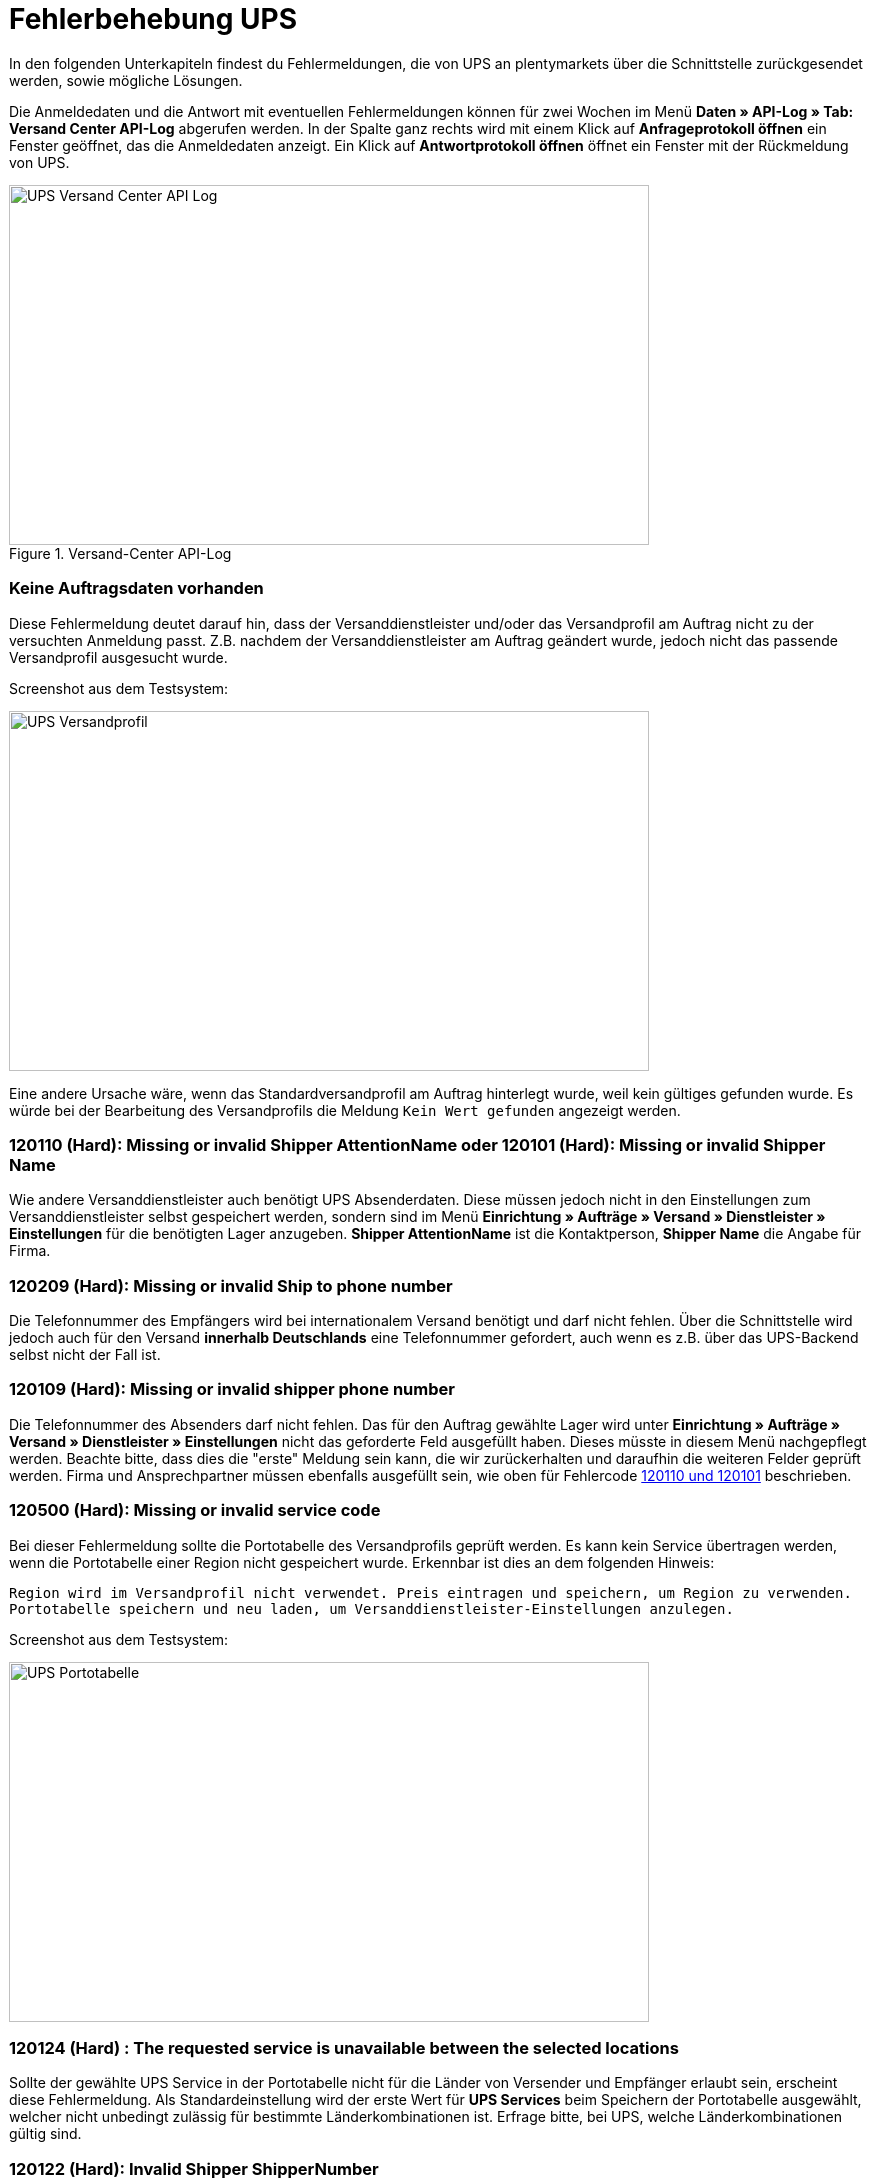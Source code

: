 = Fehlerbehebung UPS
:lang: de
:keywords: UPS, United Parcel Service, Versandanmeldung, Versandabwicklung, Fehler, Fehlermeldung, Fehlercode, 120110, 120101, 120209, 120109, 120500, 120124, 120122, 10001
:position: 50

In den folgenden Unterkapiteln findest du Fehlermeldungen, die von UPS an plentymarkets über die Schnittstelle zurückgesendet werden, sowie mögliche Lösungen.

Die Anmeldedaten und die Antwort mit eventuellen Fehlermeldungen können für zwei Wochen im Menü **Daten » API-Log » Tab: Versand Center API-Log** abgerufen werden. In der Spalte ganz rechts wird mit einem Klick auf **Anfrageprotokoll öffnen** ein Fenster geöffnet, das die Anmeldedaten anzeigt. Ein Klick auf *Antwortprotokoll öffnen* öffnet ein Fenster mit der Rückmeldung von UPS.

[[bild-versand-center-api-log]]
.Versand-Center API-Log
image::_best-practices/auftragsabwicklung/fulfillment/assets/UPS_Versand_Center_API_Log.png[width=640, height=360]

[#100]
=== Keine Auftragsdaten vorhanden

Diese Fehlermeldung deutet darauf hin, dass der Versanddienstleister und/oder das Versandprofil am Auftrag nicht zu der versuchten Anmeldung passt. Z.B. nachdem der Versanddienstleister am Auftrag geändert wurde, jedoch nicht das passende Versandprofil ausgesucht wurde.

Screenshot aus dem Testsystem:

image::_best-practices/auftragsabwicklung/fulfillment/assets/UPS_Versandprofil.png[width=640, height=360]

Eine andere Ursache wäre, wenn das Standardversandprofil am Auftrag hinterlegt wurde, weil kein gültiges gefunden wurde. Es würde bei der Bearbeitung des Versandprofils die Meldung `Kein Wert gefunden` angezeigt werden.

[#200]
=== 120110 (Hard): Missing or invalid Shipper AttentionName oder 120101 (Hard): Missing or invalid Shipper Name

Wie andere Versanddienstleister auch benötigt UPS Absenderdaten. Diese müssen jedoch nicht in den Einstellungen zum Versanddienstleister selbst gespeichert werden, sondern sind im Menü **Einrichtung » Aufträge » Versand » Dienstleister » Einstellungen** für die benötigten Lager anzugeben. **Shipper AttentionName** ist die Kontaktperson, **Shipper Name** die Angabe für Firma.

[#300]
=== 120209 (Hard): Missing or invalid Ship to phone number

Die Telefonnummer des Empfängers wird bei internationalem Versand benötigt und darf nicht fehlen. Über die Schnittstelle wird jedoch auch für den Versand **innerhalb Deutschlands** eine Telefonnummer gefordert, auch wenn es z.B. über das UPS-Backend selbst nicht der Fall ist.

[#400]
=== 120109 (Hard): Missing or invalid shipper phone number

Die Telefonnummer des Absenders darf nicht fehlen. Das für den Auftrag gewählte Lager wird unter **Einrichtung » Aufträge » Versand » Dienstleister » Einstellungen** nicht das geforderte Feld ausgefüllt haben. Dieses müsste in diesem Menü nachgepflegt werden. Beachte bitte, dass dies die "erste" Meldung sein kann, die wir zurückerhalten und daraufhin die weiteren Felder geprüft werden. Firma und Ansprechpartner müssen ebenfalls ausgefüllt sein, wie oben für Fehlercode <<fulfillment/best-practices-ups#200, 120110 und 120101>>  beschrieben.

[#500]
=== 120500 (Hard): Missing or invalid service code

Bei dieser Fehlermeldung sollte die Portotabelle des Versandprofils geprüft werden. Es kann kein Service übertragen werden, wenn die Portotabelle einer Region nicht gespeichert wurde. Erkennbar ist dies an dem folgenden Hinweis:

`Region wird im Versandprofil nicht verwendet. Preis eintragen und speichern, um Region zu verwenden. Portotabelle speichern und neu laden, um Versanddienstleister-Einstellungen anzulegen.`

Screenshot aus dem Testsystem:

image::_best-practices/auftragsabwicklung/fulfillment/assets/UPS_Portotabelle.png[width=640, height=360]

[#600]
=== 120124 (Hard) : The requested service is unavailable between the selected locations

Sollte der gewählte UPS Service in der Portotabelle nicht für die Länder von Versender und Empfänger erlaubt sein, erscheint diese Fehlermeldung. Als Standardeinstellung wird der erste Wert für **UPS Services** beim Speichern der Portotabelle ausgewählt, welcher nicht unbedingt zulässig für bestimmte Länderkombinationen ist. Erfrage bitte, bei UPS, welche Länderkombinationen gültig sind.

[#700]
=== 120122 (Hard): Invalid Shipper ShipperNumber

Hierzu sind uns zwei Ursachen bekannt, die zu der Meldung führen:

1. Die im Menü **Einrichtung » Aufträge » Versand » Dienstleister » UPS** angegebene Kundennummer ist falsch.
2. Die im Menü **Einrichtung » Aufträge » Versand » Dienstleister » UPS** angegebene Kundennummer wurde von UPS noch nicht verifiziert.

[#800]
=== Code 1 : Der Vorgang konnte nicht korrekt durchgeführt werden. Bitte Dateneingabe prüfen. 10001: The XML document is not well formed

Hier befindet sich die Ursache in den Daten, die übermittelt werden und die Datei "nicht gültig" machen. Es ist z.B. möglich, dass der direkte Login zu UPS funktioniert, die Schnittstelle jedoch strikter handelt. So könnten im Menü **Einrichtung » Aufträge » Versand » Dienstleister » UPS** Sonderzeichen und/oder Umlaute im Benutzernamen oder Passwort mit angegeben worden sein. Dies muss entsprechend angepasst werden.
Versuche danach bitte die Anmeldung erneut.
